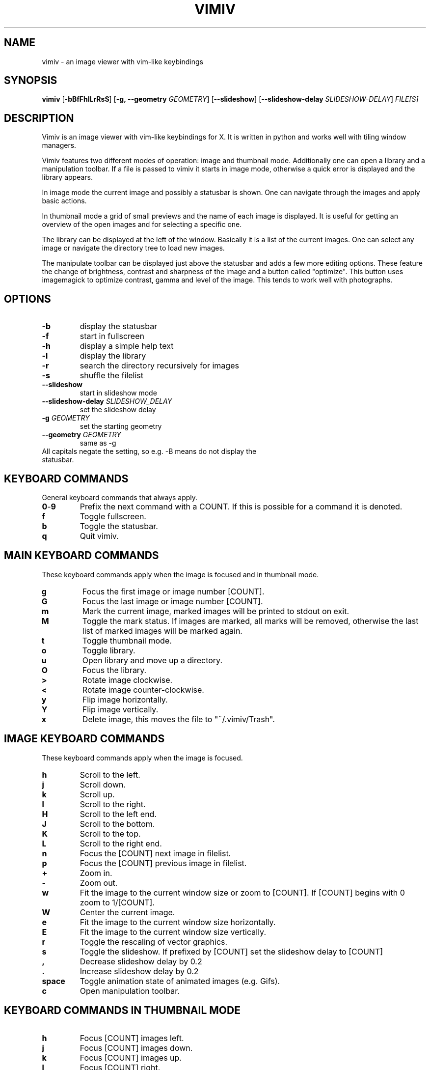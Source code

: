 .TH VIMIV 1
.SH NAME
vimiv \- an image viewer with vim-like keybindings

.SH SYNOPSIS
.B vimiv
.RB [ \-bBfFhlLrRsS ]
.RB [ \-g,\ \-\-geometry
.IR GEOMETRY ]
.RB [ \--slideshow ]
.RB [ \--slideshow-delay
.IR SLIDESHOW-DELAY ]
.IR FILE[S]

.SH DESCRIPTION
Vimiv is an image viewer with vim-like keybindings for X. It is written in
python and works well with tiling window managers.
.P
Vimiv features two different modes of operation: image and thumbnail mode.
Additionally one can open a library and a manipulation toolbar. If a file is
passed to vimiv it starts in image mode, otherwise a quick error is displayed
and the library appears.
.P
In image mode the current image and possibly a statusbar is shown. One can
navigate through the images and apply basic actions.
.P
In thumbnail mode a grid of small previews and the name of each image is
displayed. It is useful for getting an overview of the open images and for
selecting a specific one.
.P
The library can be displayed at the left of the window. Basically it is a list
of the current images. One can select any image or navigate the directory tree
to load new images.
.P
The manipulate toolbar can be displayed just above the statusbar and adds a few
more editing options. These feature the change of brightness, contrast and
sharpness of the image and a button called "optimize". This button uses
imagemagick to optimize contrast, gamma and level of the image. This tends to
work well with photographs.

.SH OPTIONS
.TP
.B \-b
display the statusbar
.TP
.B \-f
start in fullscreen
.TP
.B \-h
display a simple help text
.TP
.B \-l
display the library
.TP
.B \-r
search the directory recursively for images
.TP
.B \-s
shuffle the filelist
.TP
.B \--slideshow
start in slideshow mode
.TP
.BI "\--slideshow-delay " SLIDESHOW_DELAY
set the slideshow delay
.TP
.BI "\-g " GEOMETRY
set the starting geometry
.TP
.BI "\--geometry " GEOMETRY
same as \-g
.TP
All capitals negate the setting, so e.g. -B means do not display the statusbar.

.SH KEYBOARD COMMANDS
General keyboard commands that always apply.
.TP
.BR 0 \- 9
Prefix the next command with a COUNT. If this is possible for a command it is
denoted.
.TP
.BR f
Toggle fullscreen.
.TP
.BR b
Toggle the statusbar.
.TP
.BR q
Quit vimiv.

.SH MAIN KEYBOARD COMMANDS
These keyboard commands apply when the image is focused and in thumbnail mode.
.TP
.BR g
Focus the first image or image number [COUNT].
.TP
.BR G
Focus the last image or image number [COUNT].
.TP
.BR m
Mark the current image, marked images will be printed to stdout on exit.
.TP
.BR M
Toggle the mark status. If images are marked, all marks will be removed,
otherwise the last list of marked images will be marked again.
.TP
.BR t
Toggle thumbnail mode.
.TP
.BR o
Toggle library.
.TP
.BR u
Open library and move up a directory.
.TP
.BR O
Focus the library.
.TP
.BR >
Rotate image clockwise.
.TP
.BR <
Rotate image counter-clockwise.
.TP
.BR y
Flip image horizontally.
.TP
.BR Y
Flip image vertically.
.TP
.BR x
Delete image, this moves the file to "~/.vimiv/Trash".

.SH IMAGE KEYBOARD COMMANDS
These keyboard commands apply when the image is focused.
.TP
.BR h
Scroll to the left.
.TP
.BR j
Scroll down.
.TP
.BR k
Scroll up.
.TP
.BR l
Scroll to the right.
.TP
.BR H
Scroll to the left end.
.TP
.BR J
Scroll to the bottom.
.TP
.BR K
Scroll to the top.
.TP
.BR L
Scroll to the right end.
.TP
.BR n
Focus the [COUNT] next image in filelist.
.TP
.BR p
Focus the [COUNT] previous image in filelist.
.TP
.BR +
Zoom in.
.TP
.BR -
Zoom out.
.TP
.BR w
Fit the image to the current window size or zoom to [COUNT]. If [COUNT] begins
with 0 zoom to 1/[COUNT].
.TP
.BR W
Center the current image.
.TP
.BR e
Fit the image to the current window size horizontally.
.TP
.BR E
Fit the image to the current window size vertically.
.TP
.BR r
Toggle the rescaling of vector graphics.
.TP
.BR s
Toggle the slideshow. If prefixed by [COUNT] set the slideshow delay to [COUNT]
.TP
.BR ,
Decrease slideshow delay by 0.2
.TP
.BR .
Increase slideshow delay by 0.2
.TP
.BR space
Toggle animation state of animated images (e.g. Gifs).
.TP
.BR c
Open manipulation toolbar.

.SH KEYBOARD COMMANDS IN THUMBNAIL MODE
.TP
.BR h
Focus [COUNT] images left.
.TP
.BR j
Focus [COUNT] images down.
.TP
.BR k
Focus [COUNT] images up.
.TP
.BR l
Focus [COUNT] right.
.TP
.BR space
Select the current image and return to image mode.
.TP
.BR return
Select the current image and return to image mode.

.SH KEYBOARD COMMANDS IN THE LIBRARY
.TP
.BR h
Move up a directory.
.TP
.BR j
Focus [COUNT] down.
.TP
.BR k
Focus [COUNT] up.
.TP
.BR l
Select the current path. If it is an image show it first, if selected again open
the image and close the library.
.TP
.BR g
Focus the first image or image number [COUNT].
.TP
.BR G
Focus the last image or image number [COUNT].
.TP
.BR H
Decrease the library size.
.TP
.BR L
Increase the library size.
.TP
.BR u
Move up a directory.
.TP
.BR i
Focus the cmd_handler.
.TP
.BR Escape
Unfocus the cmd_handler.
.TP
.BR O
Focus the image.
.TP
.BR ^k
Go up in history of the cmd_handler.
.TP
.BR ^j
Go down in history of the cmd_handler.
.TP
.BR o
Toggle status of the library.
.TP
.BR space
Select the current path. If it is an image open it and close the library.
.TP
.BR return
Select the current path. If it is an image open it and close the library.

.SH KEYBOARD COMMANDS IN THE MANIPULATION BAR
.TP
.BR b
Focus the brightness slider.
.TP
.BR c
Focus the contrast slider.
.TP
.BR s
Focus the sharpness slider.
.TP
.BR h
Decrease slider value by 1 or by [COUNT].
.TP
.BR l
Increase slider value by 1 or by [COUNT].
.TP
.BR H
Decrease slider value by 10 or by [COUNT].
.TP
.BR L
Increase slider value by 10 or by [COUNT].
.TP
.BR o
Optimize the image.
.TP
.BR Escape
Cancel changes and close the manipulation bar.
.TP
.BR Return
Accept changes and close the manipulation bar.

.SH CONFIGURATION
All keyboard commands and some additional settings can be configured in
"/etc/vimivrc.py" or in "~/.vimiv/vimivrc.py" (recommended). This file is python
code which declares variables used in the actual program. Since python code is
very readable this should not be an issue. The following settings can be
configured:

.TP
.BR start_fullscreen\ (Bool)
If True start in fullscreen mode.
.TP
.BR start_slideshow\ (Bool)
If True start in slideshow mode.
.TP
.BR slideshow_delay\ (Float)
Specify the delay in slideshow mode.
.TP
.BR shuffle\ (Bool)
If True shuffle the images in filelist.
.TP
.BR display_bar\ (Bool)
If True show the statusbar.
.TP
.BR thumbsize\ (tuple)
Size for the thumbnails.
.TP
.BR geometry\ (string)
A string of the form "WIDTHxHEIGHT" which sets the default size for the image.
.TP
.BR recursive\ (Bool)
If True search the given directory recursively for images.
.TP
.BR rescale_svg\ (Bool)
If True rescale vector graphics automatically by reloading the image. Otherwise
simply zoom as if it were a normal image.
.TP
.BR show_library\ (Bool)
If True show the library at startup.
.TP
.BR library_width\ (Int)
The default width of the library.
.TP
.BR expand_lib\ (Bool)
If True automatically expand the library to full window size if now image is
open.
.TP
.BR border_width\ (Int)
Width of the border separating library and image.
.TP
.BR border_color\ (String)
Color of the border separating library and image, must be given in the form
"#XXYYZZ".

.SH THUMBNAIL CACHING
Thumbnails are cached under "~/.vimiv/Thumbnails" so they can be loaded a lot
faster.

.SH IMAGE MANIPULATION
The basic manipulations (rotate, flip, ...) are automatically also applied to
the file. The file is overwritten. The more advanced manipulations which can be
accessed in the manipulation toolbar are only written to the actual file if one
selects "Accept", otherwise they are ignored. For the "optimize" button
imagemagick must be installed.

.SH LIBRARY VIEWER
Users of "ranger" should be familiar with the concept. This library viewer will
only show files which it recognizes as images and directories as vimiv can and
should not access other files. If an image is selected vimiv will populate a new
filelist with all images in the same directory, close the library viewer  and
focus the selected image. If a directory is selected, all accessible files in
that directory will be shown in the library.

Additionally there is a small text entry at the bottom. This is called the
cmd_handler. One can type the absolute or relative path of an image/directory
and this path will be focused. If one only types a string this string will be
searched for in all files in the current directory. If it is a substring of a
filename that file will be focused. Consider e.g. the case where the files
"image_001", "image_002" and "image_003" are in current directory. If one enters
"3", "image_003" will be focused.

If the input is prepended with "!" the following string will be sent to the
shell and executed. Here "%" is substituted with the currently selected file and
"*" is substituted with all files in the current directory. So if "image" is
selected and one enters "!gimp %", "image" will be opened in gimp.

The cmd_handler remembers entered commands during one session. This is mainly
done so one can quickly edit typos.

.SH MARKING
If images are marked the simple manipulations (rotating, flipping and deleting)
are executed for all marked images and not for the current image. In thumbnail
mode those actions will always work on marked images. If there are none, no
manipulation will be done.

.SH BUGS
Probably. Please contact me under <christian dot karl at protonmail dot com>.

.SH THANKS TO
James Campos, author of Pim https://github.com/Narrat/Pim upon which vimiv is
built.

Bert Muennich, author of sxiv https://github.com/muennich/sxiv which inspired
many of the features of vimiv.

.SH HOMEPAGE
https://github.com/karlch/vimiv
